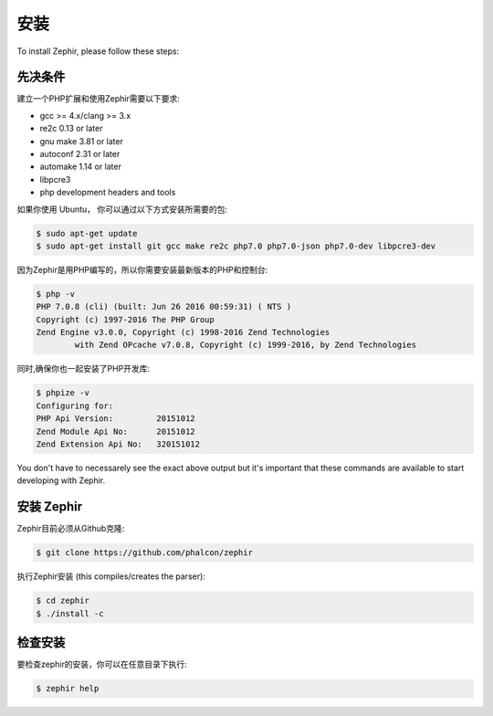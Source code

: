 安装
============
To install Zephir, please follow these steps:

先决条件
-------------

建立一个PHP扩展和使用Zephir需要以下要求:

* gcc >= 4.x/clang >= 3.x
* re2c 0.13 or later
* gnu make 3.81 or later
* autoconf 2.31 or later
* automake 1.14 or later
* libpcre3
* php development headers and tools

如果你使用 Ubuntu， 你可以通过以下方式安装所需要的包:

.. code-block:: bash

	$ sudo apt-get update
	$ sudo apt-get install git gcc make re2c php7.0 php7.0-json php7.0-dev libpcre3-dev

因为Zephir是用PHP编写的，所以你需要安装最新版本的PHP和控制台:

.. code-block:: bash

	$ php -v
	PHP 7.0.8 (cli) (built: Jun 26 2016 00:59:31) ( NTS )
	Copyright (c) 1997-2016 The PHP Group
	Zend Engine v3.0.0, Copyright (c) 1998-2016 Zend Technologies
    		with Zend OPcache v7.0.8, Copyright (c) 1999-2016, by Zend Technologies

同时,确保你也一起安装了PHP开发库:

.. code-block:: bash

	$ phpize -v
	Configuring for:
	PHP Api Version:         20151012
	Zend Module Api No:      20151012
	Zend Extension Api No:   320151012

You don't have to necessarely see the exact above output but it's important that these commands are available to start
developing with Zephir.

安装 Zephir
-----------------

Zephir目前必须从Github克隆:

.. code-block:: bash

	$ git clone https://github.com/phalcon/zephir

执行Zephir安装 (this compiles/creates the parser):

.. code-block:: bash

	$ cd zephir
	$ ./install -c

检查安装
--------------------
要检查zephir的安装，你可以在任意目录下执行:

.. code-block:: bash

	$ zephir help
